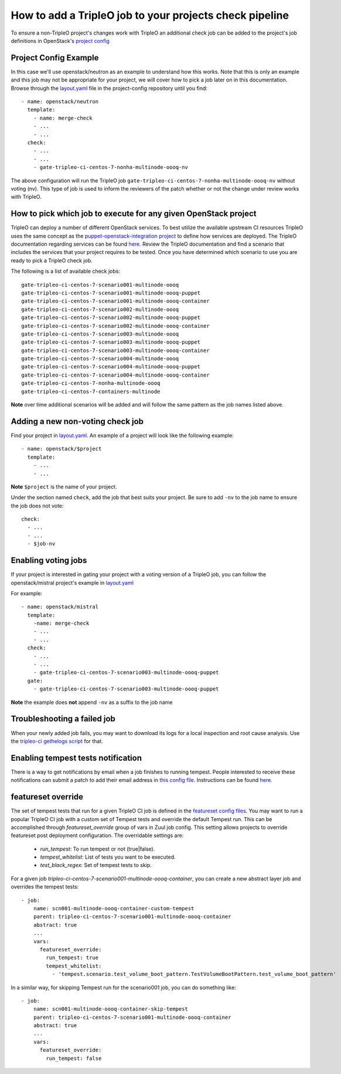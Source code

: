 How to add a TripleO job to your projects check pipeline
========================================================

To ensure a non-TripleO project's changes work with TripleO an additional
check job can be added to the project's job definitions in OpenStack's
`project config <https://github.com/openstack-infra/project-config>`_

Project Config Example
----------------------

In this case we'll use openstack/neutron as an example to understand how
this works. Note that this is only an example and this job may not be appropriate
for your project, we will cover how to pick a job later on in this documentation.
Browse through the `layout.yaml
<https://github.com/openstack-infra/project-config/blob/master/zuul/layout.yaml>`_
file in the project-config repository until you find::

    - name: openstack/neutron
      template:
        - name: merge-check
        - ...
        - ...
      check:
        - ...
        - ...
        - gate-tripleo-ci-centos-7-nonha-multinode-oooq-nv

The above configuration will run the TripleO job
``gate-tripleo-ci-centos-7-nonha-multinode-oooq-nv`` without voting (nv).
This type of job is used to inform the reviewers of the patch whether or not
the change under review works with TripleO.


How to pick which job to execute for any given OpenStack project
----------------------------------------------------------------

TripleO can deploy a number of different OpenStack services. To best utilize
the available upstream CI resources TripleO uses the same concept as the
`puppet-openstack-integration project
<https://github.com/openstack/puppet-openstack-integration>`_ to define how
services are deployed.  The TripleO documentation regarding services can be found
`here. <https://github.com/openstack/tripleo-heat-templates/blob/master/README.rst#service-testing-matrix>`_
Review the TripleO documentation and find a scenario that includes the services
that your project requires to be tested.  Once you have determined which
scenario to use you are ready to pick a TripleO check job.

The following is a list of available check jobs::

    gate-tripleo-ci-centos-7-scenario001-multinode-oooq
    gate-tripleo-ci-centos-7-scenario001-multinode-oooq-puppet
    gate-tripleo-ci-centos-7-scenario001-multinode-oooq-container
    gate-tripleo-ci-centos-7-scenario002-multinode-oooq
    gate-tripleo-ci-centos-7-scenario002-multinode-oooq-puppet
    gate-tripleo-ci-centos-7-scenario002-multinode-oooq-container
    gate-tripleo-ci-centos-7-scenario003-multinode-oooq
    gate-tripleo-ci-centos-7-scenario003-multinode-oooq-puppet
    gate-tripleo-ci-centos-7-scenario003-multinode-oooq-container
    gate-tripleo-ci-centos-7-scenario004-multinode-oooq
    gate-tripleo-ci-centos-7-scenario004-multinode-oooq-puppet
    gate-tripleo-ci-centos-7-scenario004-multinode-oooq-container
    gate-tripleo-ci-centos-7-nonha-multinode-oooq
    gate-tripleo-ci-centos-7-containers-multinode

**Note** over time additional scenarios will be added and will follow the same
pattern as the job names listed above.

Adding a new non-voting check job
---------------------------------

Find your project in `layout.yaml
<https://github.com/openstack-infra/project-config/blob/master/zuul/layout.yaml>`_.
An example of a project will look like the following example::

    - name: openstack/$project
      template:
        - ...
        - ...

**Note** ``$project`` is the name of your project.

Under the section named ``check``, add the job that best suits your project.
Be sure to add ``-nv`` to the job name to ensure the job does not vote::

      check:
        - ...
        - ...
        - $job-nv

Enabling voting jobs
--------------------

If your project is interested in gating your project with a voting version
of a TripleO job, you can follow the openstack/mistral project's example in
`layout.yaml
<https://github.com/openstack-infra/project-config/blob/master/zuul/layout.yaml>`_

For example::

    - name: openstack/mistral
      template:
        -name: merge-check
        - ...
        - ...
      check:
        - ...
        - ...
        - gate-tripleo-ci-centos-7-scenario003-multinode-oooq-puppet
      gate:
        - gate-tripleo-ci-centos-7-scenario003-multinode-oooq-puppet

**Note** the example does **not** append ``-nv`` as a suffix to the job name

Troubleshooting a failed job
----------------------------

When your newly added job fails, you may want to download its logs for a local
inspection and root cause analysis. Use the
`tripleo-ci gethelogs script
<https://github.com/openstack-infra/tripleo-ci/blob/master/scripts/getthelogs>`_
for that.

Enabling tempest tests notification
-----------------------------------

There is a way to get notifications by email when a job finishes to running
tempest.
People interested to receive these notifications can submit a patch to add
their email address in `this config file
<https://github.com/openstack/tripleo-quickstart-extras/blob/master/roles/validate-tempest/files/tempestmail/config.yaml>`_.
Instructions can be found `here
<https://github.com/openstack/tripleo-quickstart-extras/blob/master/roles/validate-tempest/files/tempestmail/README.md>`_.

featureset override
-------------------

The set of tempest tests that run for a given TripleO CI job is defined in the
`featureset config files
<https://github.com/openstack/tripleo-quickstart/tree/master/config/general_config>`_.
You may want to run a popular TripleO CI job with a custom set of Tempest
tests and override the default Tempest run. This can be accomplished through
`featureset_override` group of vars in Zuul job config. This setting allows
projects to override featureset post deployment configuration. The overridable
settings are:

 - `run_tempest`: To run tempest or not (true|false).
 - `tempest_whitelist`: List of tests you want to be executed.
 - `test_black_regex`: Set of tempest tests to skip.

For a given job `tripleo-ci-centos-7-scenario001-multinode-oooq-container`, you
can create a new abstract layer job and overrides the tempest tests::

    - job:
        name: scn001-multinode-oooq-container-custom-tempest
        parent: tripleo-ci-centos-7-scenario001-multinode-oooq-container
        abstract: true
        ...
        vars:
          featureset_override:
            run_tempest: true
            tempest_whitelist:
              - 'tempest.scenario.test_volume_boot_pattern.TestVolumeBootPattern.test_volume_boot_pattern'

In a similar way, for skipping Tempest run for the scenario001 job, you can do
something like::

    - job:
        name: scn001-multinode-oooq-container-skip-tempest
        parent: tripleo-ci-centos-7-scenario001-multinode-oooq-container
        abstract: true
        ...
        vars:
          featureset_override:
            run_tempest: false

